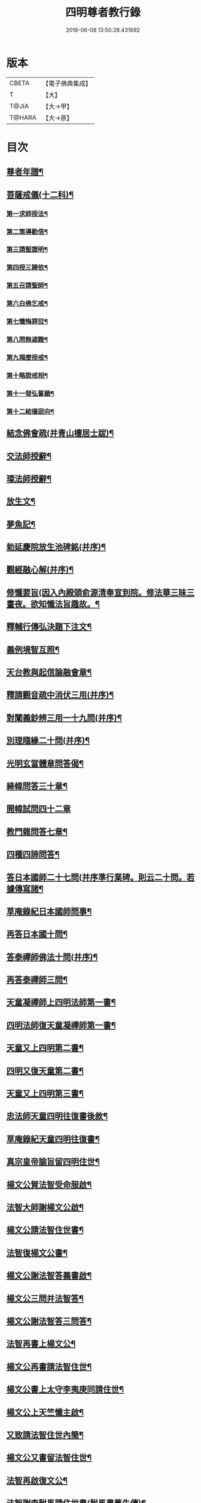 #+TITLE: 四明尊者教行錄 
#+DATE: 2016-06-08 13:50:28.431692

* 版本
 |     CBETA|【電子佛典集成】|
 |         T|【大】     |
 |     T@JIA|【大→甲】   |
 |    T@HARA|【大→原】   |

* 目次
** [[file:KR6d0186_001.txt::001-0856c4][尊者年譜¶]]
** [[file:KR6d0186_001.txt::001-0858c15][菩薩戒儀(十二科)¶]]
*** [[file:KR6d0186_001.txt::001-0858c21][第一求師授法¶]]
*** [[file:KR6d0186_001.txt::001-0858c29][第二策導勸信¶]]
*** [[file:KR6d0186_001.txt::001-0859c25][第三請聖證明¶]]
*** [[file:KR6d0186_001.txt::001-0860a14][第四授三歸依¶]]
*** [[file:KR6d0186_001.txt::001-0860b16][第五召請聖師¶]]
*** [[file:KR6d0186_001.txt::001-0860c4][第六白佛乞戒¶]]
*** [[file:KR6d0186_001.txt::001-0860c15][第七懺悔罪愆¶]]
*** [[file:KR6d0186_001.txt::001-0861a7][第八問無遮難¶]]
*** [[file:KR6d0186_001.txt::001-0861a17][第九羯麼授戒¶]]
*** [[file:KR6d0186_001.txt::001-0861b13][第十略說戒相¶]]
*** [[file:KR6d0186_001.txt::001-0861c17][第十一發弘誓願¶]]
*** [[file:KR6d0186_001.txt::001-0862a16][第十二結撮迴向¶]]
** [[file:KR6d0186_001.txt::001-0862a27][結念佛會疏(并青山樓居士跋)¶]]
** [[file:KR6d0186_001.txt::001-0862c26][交法師授辭¶]]
** [[file:KR6d0186_001.txt::001-0863a9][璨法師授辭¶]]
** [[file:KR6d0186_001.txt::001-0863a25][放生文¶]]
** [[file:KR6d0186_001.txt::001-0864a29][夢魚記¶]]
** [[file:KR6d0186_001.txt::001-0864b22][勅延慶院放生池碑銘(并序)¶]]
** [[file:KR6d0186_002.txt::002-0865c19][觀經融心解(并序)¶]]
** [[file:KR6d0186_002.txt::002-0868a24][修懺要旨(因入內殿頭俞源清奉宣到院。修法華三昧三晝夜。欲知懺法旨趣故。¶]]
** [[file:KR6d0186_002.txt::002-0870b19][釋輔行傳弘決題下注文¶]]
** [[file:KR6d0186_002.txt::002-0871a11][義例境智互照¶]]
** [[file:KR6d0186_002.txt::002-0871b12][天台教與起信論融會章¶]]
** [[file:KR6d0186_002.txt::002-0872a19][釋請觀音疏中消伏三用(并序)¶]]
** [[file:KR6d0186_002.txt::002-0873a24][對闡義鈔辨三用一十九問(并序)¶]]
** [[file:KR6d0186_003.txt::003-0874c11][別理隨緣二十問(并序)¶]]
** [[file:KR6d0186_003.txt::003-0876c8][光明玄當體章問答偈¶]]
** [[file:KR6d0186_003.txt::003-0877c29][絳幃問答三十章¶]]
** [[file:KR6d0186_003.txt::003-0881b29][開幃試問四十二章]]
** [[file:KR6d0186_003.txt::003-0882c19][教門雜問答七章¶]]
** [[file:KR6d0186_003.txt::003-0884a10][四種四諦問答¶]]
** [[file:KR6d0186_004.txt::004-0885b24][答日本國師二十七問(并序準行業碑。則云二十問。若據傳寫諸¶]]
** [[file:KR6d0186_004.txt::004-0889c29][草庵錄紀日本國師問事¶]]
** [[file:KR6d0186_004.txt::004-0890a6][再答日本國十問¶]]
** [[file:KR6d0186_004.txt::004-0891c6][答泰禪師佛法十問(并序)¶]]
** [[file:KR6d0186_004.txt::004-0893c7][再答泰禪師三問¶]]
** [[file:KR6d0186_004.txt::004-0894b9][天童凝禪師上四明法師第一書¶]]
** [[file:KR6d0186_004.txt::004-0894c18][四明法師復天童凝禪師第一書¶]]
** [[file:KR6d0186_004.txt::004-0895b8][天童又上四明第二書¶]]
** [[file:KR6d0186_004.txt::004-0895c14][四明又復天童第二書¶]]
** [[file:KR6d0186_004.txt::004-0896a16][天童又上四明第三書¶]]
** [[file:KR6d0186_004.txt::004-0896b17][忠法師天童四明往復書後敘¶]]
** [[file:KR6d0186_004.txt::004-0897a11][草庵錄紀天童四明往復書¶]]
** [[file:KR6d0186_005.txt::005-0897c10][真宗皇帝諭旨留四明住世¶]]
** [[file:KR6d0186_005.txt::005-0898a8][楊文公賀法智受命服啟¶]]
** [[file:KR6d0186_005.txt::005-0898a21][法智大師謝楊文公啟¶]]
** [[file:KR6d0186_005.txt::005-0898b8][楊文公請法智住世書¶]]
** [[file:KR6d0186_005.txt::005-0898b25][法智復楊文公書¶]]
** [[file:KR6d0186_005.txt::005-0900a28][楊文公謝法智答義書啟¶]]
** [[file:KR6d0186_005.txt::005-0900b3][楊文公三問并法智答¶]]
** [[file:KR6d0186_005.txt::005-0901a22][楊文公謝法智答三問答¶]]
** [[file:KR6d0186_005.txt::005-0901b13][法智再書上楊文公¶]]
** [[file:KR6d0186_005.txt::005-0901c20][楊文公再書請法智住世¶]]
** [[file:KR6d0186_005.txt::005-0901c27][楊文公書上太守李夷庚同請住世¶]]
** [[file:KR6d0186_005.txt::005-0902a11][楊文公上天竺懺主啟¶]]
** [[file:KR6d0186_005.txt::005-0902a18][又致請法智住世內簡¶]]
** [[file:KR6d0186_005.txt::005-0902a28][楊文公又書留法智住世¶]]
** [[file:KR6d0186_005.txt::005-0902b10][法智再啟復文公¶]]
** [[file:KR6d0186_005.txt::005-0902b26][法智謝李駙馬請住世書(駙馬書舊失傳)¶]]
** [[file:KR6d0186_005.txt::005-0902c9][法智賀楊文公加翰林書¶]]
** [[file:KR6d0186_005.txt::005-0902c21][楊文公謝法智賀書¶]]
** [[file:KR6d0186_005.txt::005-0902c27][李駙馬薦法智師號資啟¶]]
** [[file:KR6d0186_005.txt::005-0903a11][法智謝李駙馬啟¶]]
** [[file:KR6d0186_005.txt::005-0903a28][慧照法師跋前往復書¶]]
** [[file:KR6d0186_005.txt::005-0903b10][草菴教苑餘事紀往復書中事¶]]
** [[file:KR6d0186_005.txt::005-0903b25][錢唐昭講主上四明法師書¶]]
** [[file:KR6d0186_005.txt::005-0903c19][謝聖果法師作指要序啟¶]]
** [[file:KR6d0186_005.txt::005-0904a4][四明與矩法師書敘¶]]
** [[file:KR6d0186_005.txt::005-0904a22][四明付門人矩法師書(凡十幅)¶]]
*** [[file:KR6d0186_005.txt::005-0904a23][第一書¶]]
*** [[file:KR6d0186_005.txt::005-0904b11][第二書¶]]
*** [[file:KR6d0186_005.txt::005-0904b24][第三書¶]]
*** [[file:KR6d0186_005.txt::005-0904c14][第四書¶]]
*** [[file:KR6d0186_005.txt::005-0904c25][第五書¶]]
*** [[file:KR6d0186_005.txt::005-0905a4][第六書¶]]
*** [[file:KR6d0186_005.txt::005-0905a15][第七書¶]]
*** [[file:KR6d0186_005.txt::005-0905a28][第八書¶]]
*** [[file:KR6d0186_005.txt::005-0905b11][第九書¶]]
*** [[file:KR6d0186_005.txt::005-0905b19][第十遺書¶]]
** [[file:KR6d0186_005.txt::005-0905b28][付彬闍梨遺書¶]]
** [[file:KR6d0186_005.txt::005-0905c7][上大雷菴長書(凡二書)¶]]
*** [[file:KR6d0186_005.txt::005-0905c8][第一書¶]]
*** [[file:KR6d0186_005.txt::005-0905c15][第二書¶]]
** [[file:KR6d0186_005.txt::005-0905c24][付神照法師書¶]]
** [[file:KR6d0186_005.txt::005-0906a3][付妙果法師書¶]]
** [[file:KR6d0186_005.txt::005-0906a20][上永安持山主書¶]]
*** [[file:KR6d0186_005.txt::005-0906a21][第一書¶]]
*** [[file:KR6d0186_005.txt::005-0906a28][第二書¶]]
*** [[file:KR6d0186_005.txt::005-0906b7][第三書¶]]
** [[file:KR6d0186_005.txt::005-0906c9][天竺懺主上四明法師書(凡二書)¶]]
*** [[file:KR6d0186_005.txt::005-0906c10][第一書¶]]
*** [[file:KR6d0186_005.txt::005-0906c25][第二書¶]]
** [[file:KR6d0186_005.txt::005-0907b9][四明付門人琮法師帖¶]]
** [[file:KR6d0186_006.txt::006-0907c15][延慶寺二師立十方住持傳天台教觀戒¶]]
*** [[file:KR6d0186_006.txt::006-0907c26][戒辭¶]]
*** [[file:KR6d0186_006.txt::006-0908b12][誓辭¶]]
*** [[file:KR6d0186_006.txt::006-0909a22][使帖延慶寺¶]]
** [[file:KR6d0186_006.txt::006-0910a16][皇宋明州新修保恩院記¶]]
** [[file:KR6d0186_006.txt::006-0911a4][上曾太守乞申奏後園地書¶]]
** [[file:KR6d0186_006.txt::006-0911b2][乞聖旨本州申禮部公據¶]]
** [[file:KR6d0186_006.txt::006-0911c6][三省同奉聖旨¶]]
** [[file:KR6d0186_006.txt::006-0911c24][聖旨本州出給公據¶]]
** [[file:KR6d0186_006.txt::006-0912a18][四明圖經紀延慶寺跡¶]]
** [[file:KR6d0186_006.txt::006-0912b16][曾魯國宣靖公祠堂記¶]]
** [[file:KR6d0186_006.txt::006-0912c18][四明圖經紀宣靖公祠¶]]
** [[file:KR6d0186_006.txt::006-0912c28][曾相公府延慶寺置莊田帖¶]]
** [[file:KR6d0186_006.txt::006-0913b29][晃待制作紀贈法智大師詩序]]
** [[file:KR6d0186_006.txt::006-0913c22][東京僧職紀贈法智詩二十三首¶]]
*** [[file:KR6d0186_006.txt::006-0913c23][(簡長)啟謹成聲詩四十言寄贈四明延¶]]
*** [[file:KR6d0186_006.txt::006-0914a4][四十字詩寄四明禮公導師¶]]
*** [[file:KR6d0186_006.txt::006-0914a12][謹成律詩寄四明禮公法師¶]]
*** [[file:KR6d0186_006.txt::006-0914a18][五言四十字寄延慶禮公道人¶]]
*** [[file:KR6d0186_006.txt::006-0914a25][謹吟四十字詩奉寄禮師教主¶]]
*** [[file:KR6d0186_006.txt::006-0914b3][詩四十言寄贈四明教主禮師幸惟釆覽¶]]
*** [[file:KR6d0186_006.txt::006-0914b10][謹吟五言四十字奉寄四明禮公法主¶]]
*** [[file:KR6d0186_006.txt::006-0914b16][(遇昌)啟謹吟七言四韻律詩一章攀寄四¶]]
*** [[file:KR6d0186_006.txt::006-0914b23][謹吟律詩一章奉寄四明禮師教主¶]]
*** [[file:KR6d0186_006.txt::006-0914b29][謹吟四十言拙詩寄贈四明講主禮師¶]]
*** [[file:KR6d0186_006.txt::006-0914c7][拙詩寄贈四明延慶禮公導師¶]]
*** [[file:KR6d0186_006.txt::006-0914c13][詩寄四明禮公法師伏惟釆目¶]]
*** [[file:KR6d0186_006.txt::006-0914c21][謹吟律詩四十字寄贈四明禮師法主¶]]
*** [[file:KR6d0186_006.txt::006-0914c27][五言四十字奉寄四明禮師道人¶]]
*** [[file:KR6d0186_006.txt::006-0915a5][謹吟五言詩一首奉寄四明禮公大師¶]]
*** [[file:KR6d0186_006.txt::006-0915a12][謹成四韻五言詩一首奉寄四明禮公大¶]]
*** [[file:KR6d0186_006.txt::006-0915a19][謹吟拙詩寄贈四明禮師法主¶]]
*** [[file:KR6d0186_006.txt::006-0915a25][吟成五言四十字奉寄四明禮公法師¶]]
*** [[file:KR6d0186_006.txt::006-0915b2][謹吟聲詩寄贈四明教主禮師伏希披覽¶]]
*** [[file:KR6d0186_006.txt::006-0915b9][詩一章寄贈四明禮公上士¶]]
*** [[file:KR6d0186_006.txt::006-0915b15][五言四十字詩寄上四明禮師法主¶]]
*** [[file:KR6d0186_006.txt::006-0915b21][謹成五言四十字奉寄四明禮公法師¶]]
*** [[file:KR6d0186_006.txt::006-0915b27][謹吟五言一首寄贈四明禮師教主伏冀¶]]
** [[file:KR6d0186_006.txt::006-0915c6][四明法師受命服門人神照作致語¶]]
** [[file:KR6d0186_006.txt::006-0915c11][四明傳持正法為二十九代祖師¶]]
** [[file:KR6d0186_006.txt::006-0916a9][四明尊者遣僧日本國求仁王經疏¶]]
** [[file:KR6d0186_006.txt::006-0916a20][紀神照法師悟經王頌¶]]
** [[file:KR6d0186_006.txt::006-0916a28][四明門人霅川淨覺法師¶]]
** [[file:KR6d0186_006.txt::006-0916b25][妙悟法師輔四明作評謗書¶]]
** [[file:KR6d0186_006.txt::006-0916c17][草菴教苑遺事紀法智講貫¶]]
** [[file:KR6d0186_006.txt::006-0916c28][記四明門下纂成十類¶]]
** [[file:KR6d0186_007.txt::007-0917b6][宋故明州延慶寺法智大師行業碑¶]]
** [[file:KR6d0186_007.txt::007-0918a29][明州延慶寺傳天台教觀故法智大師]]
** [[file:KR6d0186_007.txt::007-0919b16][四明法智尊者實錄¶]]
** [[file:KR6d0186_007.txt::007-0920a29][指要鈔序]]
** [[file:KR6d0186_007.txt::007-0921c29][祭四明法智大師文同前¶]]
** [[file:KR6d0186_007.txt::007-0922b4][悼四明法智大師詩(并序)同前¶]]
** [[file:KR6d0186_007.txt::007-0922b22][其一¶]]
** [[file:KR6d0186_007.txt::007-0922b27][其二¶]]
** [[file:KR6d0186_007.txt::007-0922b28][四明法智尊者贊¶]]
** [[file:KR6d0186_007.txt::007-0922c6][宋故明州延慶法智大師真贊¶]]
** [[file:KR6d0186_007.txt::007-0922c15][延慶始祖法智大師畫像贊¶]]
** [[file:KR6d0186_007.txt::007-0922c28][四明法智大師贊(并序)¶]]
** [[file:KR6d0186_007.txt::007-0923a12][延慶法智祖師齋忌疏陳(天俞)¶]]
** [[file:KR6d0186_007.txt::007-0923b9][四明法智大師諱日疏雪溪(希顏)¶]]
** [[file:KR6d0186_007.txt::007-0923c9][延慶始祖法智大師忌疏此山(可壽)¶]]
** [[file:KR6d0186_007.txt::007-0924a7][重修法智尊者像志銘柏庭(善月)¶]]
** [[file:KR6d0186_007.txt::007-0924b20][螺谿振祖集¶]]
*** [[file:KR6d0186_007.txt::007-0924b22][吳越錢忠懿王賜淨光法師制(三道)¶]]
*** [[file:KR6d0186_007.txt::007-0924c9][本朝賜額　勅黃¶]]
*** [[file:KR6d0186_007.txt::007-0924c20][建傳教院碑銘¶]]
*** [[file:KR6d0186_007.txt::007-0926a7][淨光大師行業碑¶]]
*** [[file:KR6d0186_007.txt::007-0926c23][傳教院新建育王石塔記¶]]
*** [[file:KR6d0186_007.txt::007-0927a12][淨光大師塔銘¶]]
*** [[file:KR6d0186_007.txt::007-0927b5][淨光法師讚¶]]
*** [[file:KR6d0186_007.txt::007-0927b11][淨光大師讚¶]]
*** [[file:KR6d0186_007.txt::007-0927b26][査菴法師讚¶]]
*** [[file:KR6d0186_007.txt::007-0927c5][柏庭法師讚¶]]
*** [[file:KR6d0186_007.txt::007-0927c17][螺谿移塔記¶]]
** [[file:KR6d0186_007.txt::007-0928a8][寶雲振祖集(并序)¶]]
*** [[file:KR6d0186_007.txt::007-0928c2][請勅額奏文¶]]
*** [[file:KR6d0186_007.txt::007-0928c19][省牒¶]]
*** [[file:KR6d0186_007.txt::007-0928c27][勅黃¶]]
*** [[file:KR6d0186_007.txt::007-0929a7][使帖¶]]
*** [[file:KR6d0186_007.txt::007-0929a24][四明圖經紀院事跡¶]]
*** [[file:KR6d0186_007.txt::007-0929b4][台州螺溪淨光法師傳(此傳見大宋僧傳。今附此刊行)¶]]
*** [[file:KR6d0186_007.txt::007-0929c28][鉅宋明州寶雲通公法師石塔記¶]]
*** [[file:KR6d0186_007.txt::007-0930b13][寶雲通法師移塔記¶]]
*** [[file:KR6d0186_007.txt::007-0930c8][草菴紀通法師舍利事¶]]
*** [[file:KR6d0186_007.txt::007-0930c29][紀通法師著述遺跡¶]]
*** [[file:KR6d0186_007.txt::007-0931a16][寶雲通公法師真贊¶]]
*** [[file:KR6d0186_007.txt::007-0931a26][詩寄贈　四明寶雲通法師¶]]
**** [[file:KR6d0186_007.txt::007-0931b2][其一¶]]
**** [[file:KR6d0186_007.txt::007-0931b6][其二¶]]
*** [[file:KR6d0186_007.txt::007-0931b18][明州寶雲四祖師贊¶]]
**** [[file:KR6d0186_007.txt::007-0931b20][天台智者禪師¶]]
**** [[file:KR6d0186_007.txt::007-0931c2][寶雲通公法師¶]]
**** [[file:KR6d0186_007.txt::007-0931c12][四明法智尊者¶]]
**** [[file:KR6d0186_007.txt::007-0931c19][天竺慈雲法師¶]]
*** [[file:KR6d0186_007.txt::007-0932a11][寶雲通公教主真贊¶]]
*** [[file:KR6d0186_007.txt::007-0932a20][寶雲始祖通公法師真贊¶]]
*** [[file:KR6d0186_007.txt::007-0932a24][寶雲開山通法師忌疏草菴道因¶]]
*** [[file:KR6d0186_007.txt::007-0932b14][南湖師祖寶雲尊者齋忌疏鏡上義銛¶]]
*** [[file:KR6d0186_007.txt::007-0932b28][四明法師稟學寶雲尊者¶]]
*** [[file:KR6d0186_007.txt::007-0932c11][慈雲懺主稟學寶雲住持¶]]
*** [[file:KR6d0186_007.txt::007-0933a16][明智法師寶雲住持¶]]
*** [[file:KR6d0186_007.txt::007-0933a29][史太師請瑩講師住寶雲疏¶]]
*** [[file:KR6d0186_007.txt::007-0933b8][寶雲院利益長生庫記¶]]
*** [[file:KR6d0186_007.txt::007-0933c2][建法堂慶筵致語同前¶]]
*** [[file:KR6d0186_007.txt::007-0933c21][法雨堂題名¶]]

* 卷
[[file:KR6d0186_001.txt][四明尊者教行錄 1]]
[[file:KR6d0186_002.txt][四明尊者教行錄 2]]
[[file:KR6d0186_003.txt][四明尊者教行錄 3]]
[[file:KR6d0186_004.txt][四明尊者教行錄 4]]
[[file:KR6d0186_005.txt][四明尊者教行錄 5]]
[[file:KR6d0186_006.txt][四明尊者教行錄 6]]
[[file:KR6d0186_007.txt][四明尊者教行錄 7]]

